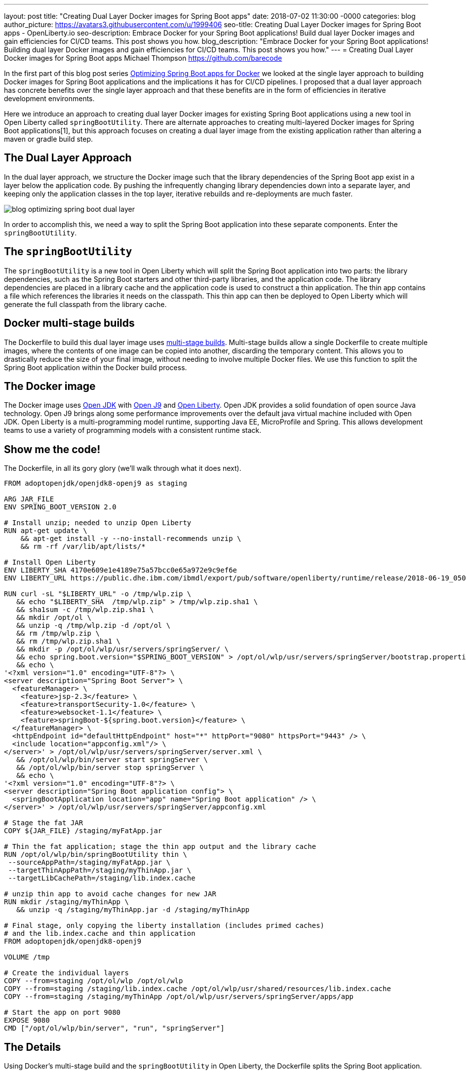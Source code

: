 ---
layout: post
title: "Creating Dual Layer Docker images for Spring Boot apps"
date:   2018-07-02 11:30:00 -0000
categories: blog
author_picture: https://avatars3.githubusercontent.com/u/1999406
seo-title: Creating Dual Layer Docker images for Spring Boot apps - OpenLiberty.io
seo-description: Embrace Docker for your Spring Boot applications! Build dual layer Docker images and gain efficiencies for CI/CD teams. This post shows you how.
blog_description: "Embrace Docker for your Spring Boot applications! Building dual layer Docker images and gain efficiencies for CI/CD teams. This post shows you how."
---
= Creating Dual Layer Docker images for Spring Boot apps
Michael Thompson <https://github.com/barecode>

In the first part of this blog post series link:blog/2018/06/29/optimizing-spring-boot-for-docker.html[Optimizing Spring Boot apps for Docker] we looked at the single layer approach to building Docker images for Spring Boot applications and the implications it has for CI/CD pipelines.
I proposed that a dual layer approach has concrete benefits over the single layer approach and that these benefits are in the form of efficiencies in iterative development environments.

Here we introduce an approach to creating dual layer Docker images for existing Spring Boot applications using a new tool in Open Liberty called `springBootUtility`.
There are alternate approaches to creating multi-layered Docker images for Spring Boot applications[1], but this approach focuses on creating a dual layer image from the existing application rather than altering a maven or gradle build step.

== The Dual Layer Approach
In the dual layer approach, we structure the Docker image such that the library dependencies of the Spring Boot app exist in a layer below the application code.
By pushing the infrequently changing library dependencies down into a separate layer, and keeping only the application classes in the top layer, iterative rebuilds and re-deployments are much faster.

image::/img/blog/blog_optimizing_spring_boot_dual_layer.png[align="center",Diagram of a dual layer Docker image for a Spring Boot application.] 

In order to accomplish this, we need a way to split the Spring Boot application into these separate components.
Enter the `springBootUtility`.

== The `springBootUtility`
The `springBootUtility` is a new tool in Open Liberty which will split the Spring Boot application into two parts: the library dependencies, such as the Spring Boot starters and other third-party libraries, and the application code.
The library dependencies are placed in a library cache and the application code is used to construct a thin application.
The thin app contains a file which references the libraries it needs on the classpath.
This thin app can then be deployed to Open Liberty which will generate the full classpath from the library cache.

== Docker multi-stage builds
The Dockerfile to build this dual layer image uses https://docs.docker.com/v17.09/engine/userguide/eng-image/multistage-build/#use-multi-stage-builds[multi-stage builds].
Multi-stage builds allow a single Dockerfile to create multiple images, where the contents of one image can be copied into another, discarding the temporary content.
This allows you to drastically reduce the size of your final image, without needing to involve multiple Docker files.
We use this function to split the Spring Boot application within the Docker build process.

== The Docker image
The Docker image uses http://openjdk.java.net/[Open JDK] with https://www.eclipse.org/openj9/[Open J9] and https://openliberty.io/[Open Liberty].
Open JDK provides a solid foundation of open source Java technology.
Open J9 brings along some performance improvements over the default java virtual machine included with Open JDK.
Open Liberty is a multi-programming model runtime, supporting Java EE, MicroProfile and Spring.
This allows development teams to use a variety of programming models with a consistent runtime stack.

== Show me the code!
The Dockerfile, in all its gory glory (we'll walk through what it does next).

----
FROM adoptopenjdk/openjdk8-openj9 as staging

ARG JAR_FILE
ENV SPRING_BOOT_VERSION 2.0

# Install unzip; needed to unzip Open Liberty
RUN apt-get update \
    && apt-get install -y --no-install-recommends unzip \
    && rm -rf /var/lib/apt/lists/*

# Install Open Liberty
ENV LIBERTY_SHA 4170e609e1e4189e75a57bcc0e65a972e9c9ef6e
ENV LIBERTY_URL https://public.dhe.ibm.com/ibmdl/export/pub/software/openliberty/runtime/release/2018-06-19_0502/openliberty-18.0.0.2.zip

RUN curl -sL "$LIBERTY_URL" -o /tmp/wlp.zip \
   && echo "$LIBERTY_SHA  /tmp/wlp.zip" > /tmp/wlp.zip.sha1 \
   && sha1sum -c /tmp/wlp.zip.sha1 \
   && mkdir /opt/ol \
   && unzip -q /tmp/wlp.zip -d /opt/ol \
   && rm /tmp/wlp.zip \
   && rm /tmp/wlp.zip.sha1 \
   && mkdir -p /opt/ol/wlp/usr/servers/springServer/ \
   && echo spring.boot.version="$SPRING_BOOT_VERSION" > /opt/ol/wlp/usr/servers/springServer/bootstrap.properties \
   && echo \
'<?xml version="1.0" encoding="UTF-8"?> \
<server description="Spring Boot Server"> \
  <featureManager> \
    <feature>jsp-2.3</feature> \
    <feature>transportSecurity-1.0</feature> \
    <feature>websocket-1.1</feature> \
    <feature>springBoot-${spring.boot.version}</feature> \
  </featureManager> \
  <httpEndpoint id="defaultHttpEndpoint" host="*" httpPort="9080" httpsPort="9443" /> \
  <include location="appconfig.xml"/> \
</server>' > /opt/ol/wlp/usr/servers/springServer/server.xml \
   && /opt/ol/wlp/bin/server start springServer \
   && /opt/ol/wlp/bin/server stop springServer \
   && echo \
'<?xml version="1.0" encoding="UTF-8"?> \
<server description="Spring Boot application config"> \
  <springBootApplication location="app" name="Spring Boot application" /> \
</server>' > /opt/ol/wlp/usr/servers/springServer/appconfig.xml

# Stage the fat JAR
COPY ${JAR_FILE} /staging/myFatApp.jar

# Thin the fat application; stage the thin app output and the library cache
RUN /opt/ol/wlp/bin/springBootUtility thin \
 --sourceAppPath=/staging/myFatApp.jar \
 --targetThinAppPath=/staging/myThinApp.jar \
 --targetLibCachePath=/staging/lib.index.cache

# unzip thin app to avoid cache changes for new JAR
RUN mkdir /staging/myThinApp \
   && unzip -q /staging/myThinApp.jar -d /staging/myThinApp

# Final stage, only copying the liberty installation (includes primed caches)
# and the lib.index.cache and thin application
FROM adoptopenjdk/openjdk8-openj9

VOLUME /tmp

# Create the individual layers
COPY --from=staging /opt/ol/wlp /opt/ol/wlp
COPY --from=staging /staging/lib.index.cache /opt/ol/wlp/usr/shared/resources/lib.index.cache
COPY --from=staging /staging/myThinApp /opt/ol/wlp/usr/servers/springServer/apps/app

# Start the app on port 9080
EXPOSE 9080
CMD ["/opt/ol/wlp/bin/server", "run", "springServer"]

----

== The Details
Using Docker’s multi-stage build and the `springBootUtility` in Open Liberty, the Dockerfile splits the Spring Boot application.

We start with a staging image.
First, we install `unzip`.
Next, we download Open Liberty and stage in some configuration.
All of this prep work is needed to get the Open Liberty tool in place.
We know its pretty ugly, that's one of the things we'll be improving in the very near future when Liberty 18.0.0.2 Docker images are published.

Once the image has all of the tools it needs, the JAR file is copied into the staging image and split.
After the thin app is created under `/staging/myFatApp.jar`, a further optimization step is taken to unzip it.
This unzip causes the application to be hosted directly from the class files.
This allows subsequent rebuilds to re-use the application layer if the class files have not changed.

Now that the staging work is done, we start fresh so that we can copy over the final Liberty installation, dependent libraries, and the thin application.
The separate COPY commands in the Dockerfile generate the separate layers.
The larger library dependency layer (34.2MB) and the smaller application layer (1.01MB) are what is meant by 'dual layer'.

----
$ docker history openlibertyio/spring-petclinic
IMAGE               CREATED             CREATED BY                                      SIZE                COMMENT
883ee6374f66        7 minutes ago       /bin/sh -c #(nop)  CMD ["/opt/ol/wlp/bin/ser…   0B                  
e3ba1351fc05        7 minutes ago       /bin/sh -c #(nop)  EXPOSE 9080                  0B                  
86c646de6626        7 minutes ago       /bin/sh -c #(nop) COPY dir:589967d5ae0ade9a5…   1.01MB              
8f98ce0a6c10        7 minutes ago       /bin/sh -c #(nop) COPY dir:d764c6a82219ed564…   34.2MB              
240306c081cd        7 minutes ago       /bin/sh -c #(nop) COPY dir:0b45938a62d056d88…   200MB               
161006b94f8e        22 minutes ago      /bin/sh -c #(nop)  VOLUME [/tmp]                0B                  
f50ba84462ab        3 weeks ago         /bin/sh -c #(nop)  ENV PATH=/opt/java/openjd…   0B                  
<missing>           3 weeks ago         /bin/sh -c set -eux;     ARCH="$(dpkg --prin…   193MB               
<missing>           3 weeks ago         /bin/sh -c #(nop)  ENV JAVA_VERSION=jdk8u162…   0B                  
<missing>           3 weeks ago         /bin/sh -c rm -rf /var/lib/apt/lists/* && ap…   16MB                
<missing>           3 weeks ago         /bin/sh -c #(nop)  MAINTAINER Dinakar Gunigu…   0B                  
<missing>           2 months ago        /bin/sh -c #(nop)  CMD ["/bin/bash"]            0B                  
<missing>           2 months ago        /bin/sh -c mkdir -p /run/systemd && echo 'do…   7B                  
<missing>           2 months ago        /bin/sh -c sed -i 's/^#\s*\(deb.*universe\)$…   2.76kB              
<missing>           2 months ago        /bin/sh -c rm -rf /var/lib/apt/lists/*          0B                  
<missing>           2 months ago        /bin/sh -c set -xe   && echo '#!/bin/sh' > /…   745B                
<missing>           2 months ago        /bin/sh -c #(nop) ADD file:592c2540de1c70763…   113MB 
----

Now when application changes are made, only the application layer needs to be changed.

== Try it out!
You can copy this Dockerfile and run it on your own clone of Pet Clinic.

`$ docker build --build-arg JAR_FILE=target/spring-petclinic-2.0.0.BUILD-SNAPSHOT.jar -t openlibertyio/spring-petclinic .`

The resulting Docker image looks like this:

image::/img/blog/blog_optimizing_spring_boot_dual_layer_with_liberty.png[align="center",Diagram of a dual layer Docker image for a Spring Boot application based on Open J9 and Open Liberty.]

You will notice that the entire Docker image isn’t as small as the single layer approach. The base image is not based on Alpine Linux and Liberty's installation is not minified. We’re working on improving that.

== Future Steps
We’re happy with what we’ve built so far but, to be honest, the user experience of building these images isn’t great.
It can be done better, and we’ll be working on that in the coming months.
We'll also be publishing Docker images which contain a pre-configured Open Liberty instance.
That will significantly reduce the complexity of the Dockerfile.

We also recognize that there is room for improvement when integrating these dual layer builds in a continuous delivery pipeline.
That's another aspect of improving the Spring Boot experience for Docker we're interested in solving.

Lastly, this approach of splitting out static library dependencies from the application is not exclusive to Spring Boot applications!
Similar efficiencies can also be gained with Java EE or MicroProfile applications.
That's another area we're exploring.


== References

[1] https://github.com/gclayburg/dockerPreparePlugin
